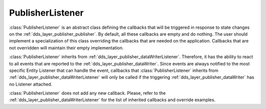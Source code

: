 .. _dds_layer_publisher_publisherListener:

PublisherListener
=================

:class:`PublisherListener` is an abstract class defining the callbacks that will be triggered
in response to state changes on the :ref:`dds_layer_publisher_publisher`.
By default, all these callbacks are empty and do nothing.
The user should implement a specialization of this class overriding the callbacks
that are needed on the application.
Callbacks that are not overridden will maintain their empty implementation.

:class:`PublisherListener` inherits from :ref:`dds_layer_publisher_dataWriterListener`.
Therefore, it has the ability to react to all events that are reported to the
:ref:`dds_layer_publisher_dataWriter`.
Since events are always notified to the most specific Entity Listener that can handle the event,
callbacks that :class:`PublisherListener` inherits from :ref:`dds_layer_publisher_dataWriterListener`
will only be called if the triggering :ref:`dds_layer_publisher_dataWriter` has
no Listener attached.

:class:`PublisherListener` does not add any new callback.
Please, refer to the :ref:`dds_layer_publisher_dataWriterListener` for the list of inherited callbacks
and override examples.

